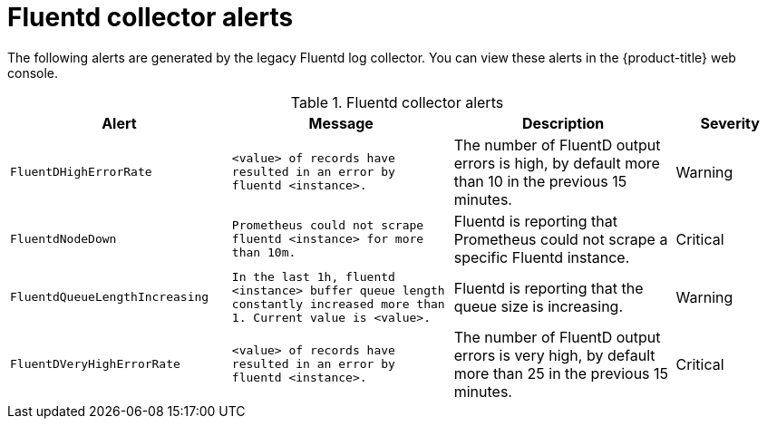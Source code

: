 // Module included in the following assemblies:
//
// * logging/logging_alerts/default-logging-alerts.adoc

:_mod-docs-content-type: REFERENCE
[id="logging-fluentd-collector-alerts_{context}"]
= Fluentd collector alerts

The following alerts are generated by the legacy Fluentd log collector. You can view these alerts in the {product-title} web console.

.Fluentd collector alerts
[cols="2,2,2,1",options="header"]
|===
|Alert |Message |Description |Severity

|`FluentDHighErrorRate`
|`<value> of records have resulted in an error by fluentd <instance>.`
|The number of FluentD output errors is high, by default more than 10 in the previous 15 minutes.
|Warning

|`FluentdNodeDown`
|`Prometheus could not scrape fluentd <instance> for more than 10m.`
|Fluentd is reporting that Prometheus could not scrape a specific Fluentd instance.
|Critical

|`FluentdQueueLengthIncreasing`
|`In the last 1h, fluentd <instance> buffer queue length constantly increased more than 1. Current value is <value>.`
|Fluentd is reporting that the queue size is increasing.
|Warning

|`FluentDVeryHighErrorRate`
|`<value> of records have resulted in an error by fluentd <instance>.`
|The number of FluentD output errors is very high, by default more than 25 in the previous 15 minutes.
|Critical

|===
